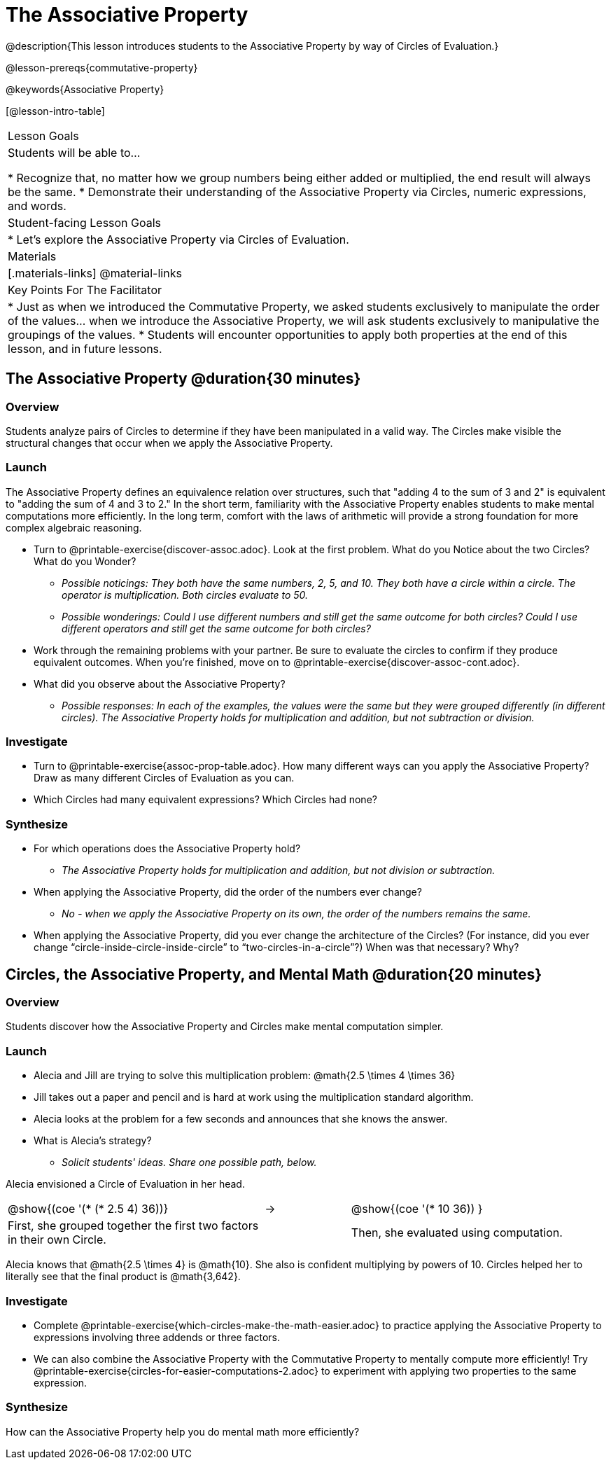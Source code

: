 = The Associative Property

@description{This lesson introduces students to the Associative Property by way of Circles of Evaluation.}

@lesson-prereqs{commutative-property}

@keywords{Associative Property}

[@lesson-intro-table]
|===

| Lesson Goals
| Students will be able to...

* Recognize that, no matter how we group numbers being either added or multiplied, the end result will always be the same.
* Demonstrate their understanding of the Associative Property via Circles, numeric expressions, and words.

| Student-facing Lesson Goals
|

* Let's explore the Associative Property via Circles of Evaluation.

| Materials
|[.materials-links]
@material-links

| Key Points For The Facilitator
|
* Just as when we introduced the Commutative Property, we asked students exclusively to manipulate the order of the values... when we introduce the Associative Property, we will ask students exclusively to manipulative the groupings of the values.
* Students will encounter opportunities to apply both properties at the end of this lesson, and in future lessons.
|===

== The Associative Property @duration{30 minutes}

=== Overview

Students analyze pairs of Circles to determine if they have been manipulated in a valid way. The Circles make visible the structural changes that occur when we apply the Associative Property.

=== Launch

The Associative Property defines an equivalence relation over structures, such that "adding 4 to the sum of 3 and 2" is equivalent to "adding the sum of 4 and 3 to 2." In the short term, familiarity with the Associative Property enables students to make mental computations more efficiently. In the long term, comfort with the laws of arithmetic will provide a strong foundation for more complex algebraic reasoning.

[.lesson-instruction]
- Turn to @printable-exercise{discover-assoc.adoc}. Look at the first problem. What do you Notice about the two Circles? What do you Wonder?
** _Possible noticings: They both have the same numbers, 2, 5, and 10. They both have a circle within a circle. The operator is multiplication. Both circles evaluate to 50._
** _Possible wonderings: Could I use different numbers and still get the same outcome for both circles? Could I use different operators and still get the same outcome for both circles?_
- Work through the remaining problems with your partner. Be sure to evaluate the circles to confirm if they produce equivalent outcomes. When you're finished, move on to @printable-exercise{discover-assoc-cont.adoc}.
- What did you observe about the Associative Property?
** _Possible responses: In each of the examples, the values were the same but they were grouped differently (in different circles). The Associative Property holds for multiplication and addition, but not subtraction or division._

=== Investigate

[.lesson-instruction]
- Turn to @printable-exercise{assoc-prop-table.adoc}. How many different ways can you apply the Associative Property? Draw as many different Circles of Evaluation as you can.
- Which Circles had many equivalent expressions? Which Circles had none?

=== Synthesize

- For which operations does the Associative Property hold?
** _The Associative Property holds for multiplication and addition, but not division or subtraction._
- When applying the Associative Property, did the order of the numbers ever change?
** _No - when we apply the Associative Property on its own, the order of the numbers remains the same._
- When applying the Associative Property, did you ever change the architecture of the Circles? (For instance, did you ever change “circle-inside-circle-inside-circle” to “two-circles-in-a-circle”?) When was that necessary? Why?

== Circles, the Associative Property, and Mental Math @duration{20 minutes}

=== Overview
Students discover how the Associative Property and Circles make mental computation simpler.

=== Launch

[.lesson-instruction]
- Alecia and Jill are trying to solve this multiplication problem: @math{2.5 \times 4 \times 36}
- Jill takes out a paper and pencil and is hard at work using the multiplication standard algorithm.
- Alecia looks at the problem for a few seconds and announces that she knows the answer.
- What is Alecia’s strategy?
** _Solicit students' ideas. Share one possible path, below._

Alecia envisioned a Circle of Evaluation in her head.

[.embedded, cols="^.^3,^.^1,^.^3", grid="none", stripes="none" frame="none"]
|===

|@show{(coe '(* (* 2.5 4) 36))}	| &rarr; | @show{(coe  '(* 10 36)) }
| First, she grouped together the first two factors in their own Circle. |  | Then, she evaluated using computation.

|===

Alecia knows that @math{2.5 \times 4} is @math{10}. She also is confident multiplying by powers of 10. Circles helped her to literally see that the final product is @math{3,642}.

=== Investigate

[.lesson-instruction]
- Complete @printable-exercise{which-circles-make-the-math-easier.adoc} to practice applying the Associative Property to expressions involving three addends or three factors.
- We can also combine the Associative Property with the Commutative Property to mentally compute more efficiently! Try @printable-exercise{circles-for-easier-computations-2.adoc} to experiment with applying two properties to the same expression.

=== Synthesize

How can the Associative Property help you do mental math more efficiently?
